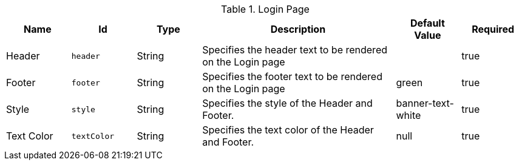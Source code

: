 .[[org.codice.ddf.security.handler.guest.configuration]]Login Page
[cols="1,1m,1,3,1,1" options="header"]
|===

|Name
|Id
|Type
|Description
|Default Value
|Required

|Header
|header
|String
|Specifies the header text to be rendered on the Login page
| 
|true

| Footer
| footer
| String
| Specifies the footer text to be rendered on the Login page
| green
| true

| Style
| style
| String
| Specifies the style of the Header and Footer.
| banner-text-white
| true

| Text Color
| textColor
| String
| Specifies the text color of the Header and Footer.
|null
| true

|===

